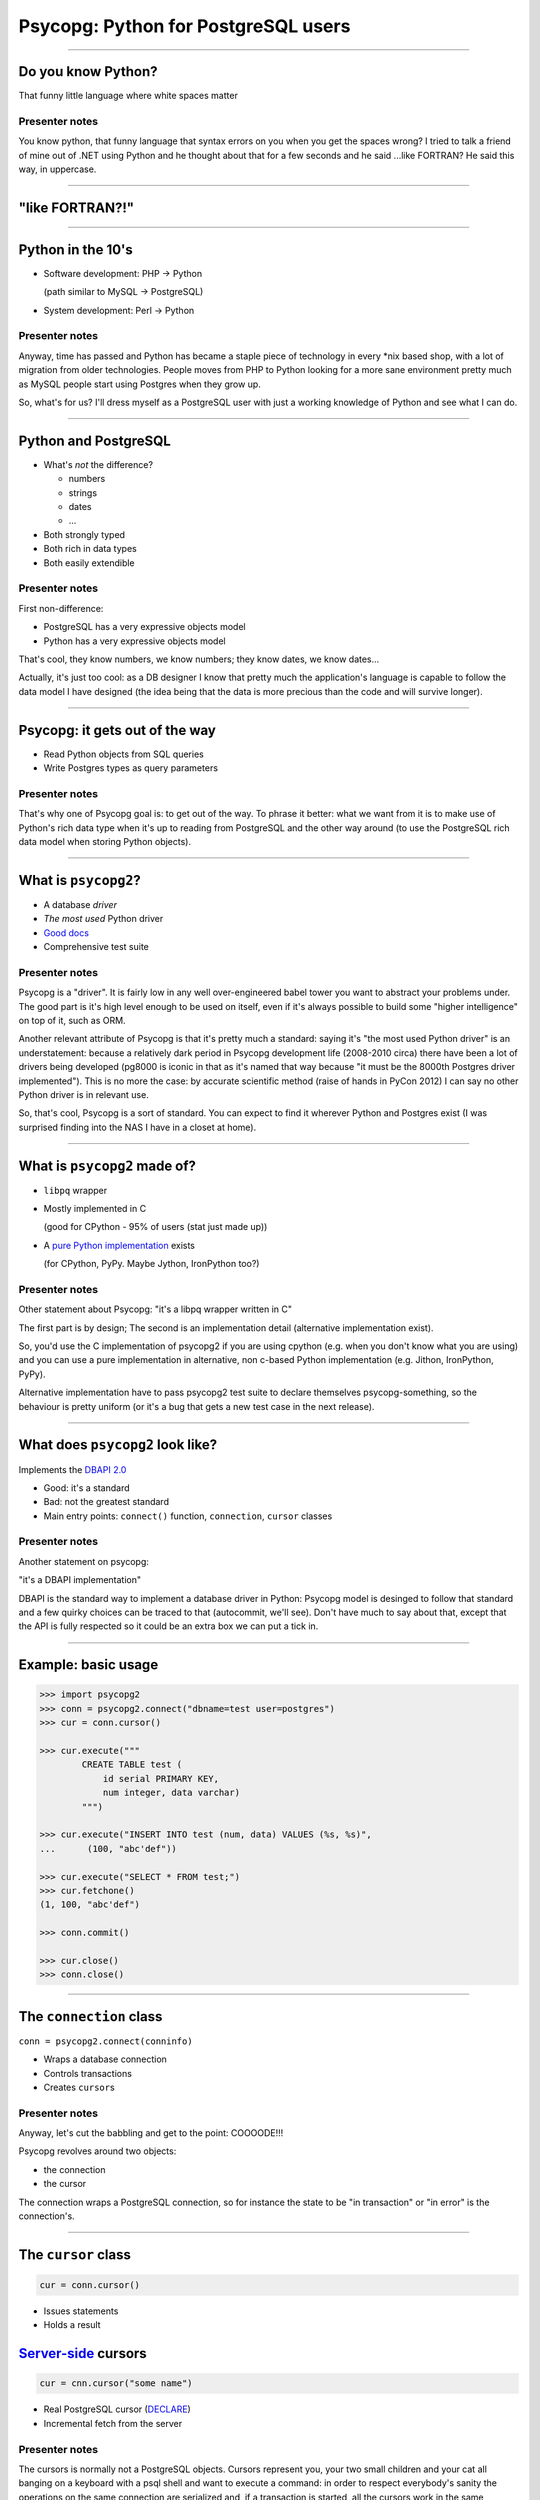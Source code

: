 ====================================
Psycopg: Python for PostgreSQL users
====================================

.. image:: img/psycopg.png

----


Do you know Python?
===================

That funny little language where white spaces matter

..
    Note to piro: you want
    :autocmd BufWritePost psycopg.rst :silent !make html

Presenter notes
---------------

You know python, that funny language that syntax errors on you when you get
the spaces wrong? I tried to talk a friend of mine out of .NET using Python
and he thought about that for a few seconds and he said ...like FORTRAN? He
said this way, in uppercase.

----


"like FORTRAN?!"
================

.. image:: img/fortran.jpg

----


Python in the 10's
==================

- Software development: PHP -> Python

  (path similar to MySQL -> PostgreSQL)

- System development: Perl -> Python

.. image:: img/1910_Waverley_Coupe.gif
    :width: 600px
    :align: right


Presenter notes
---------------

Anyway, time has passed and Python has became a staple piece of technology in
every \*nix based shop, with a lot of migration from older technologies. People
moves from PHP to Python looking for a more sane environment pretty much as
MySQL people start using Postgres when they grow up.

So, what's for us? I'll dress myself as a PostgreSQL user with just a working
knowledge of Python and see what I can do.

----


Python and PostgreSQL
=====================

- What's *not* the difference?

  - numbers
  - strings
  - dates
  - ...

- Both strongly typed

- Both rich in data types

- Both easily extendible


Presenter notes
---------------

First non-difference:

- PostgreSQL has a very expressive objects model
- Python has a very expressive objects model

That's cool, they know numbers, we know numbers; they know dates, we know
dates...

Actually, it's just too cool: as a DB designer I know that pretty much the
application's language is capable to follow the data model I have designed
(the idea being that the data is more precious than the code and will survive
longer).

----


Psycopg: it gets out of the way
===============================

- Read Python objects from SQL queries
- Write Postgres types as query parameters

Presenter notes
---------------

That's why one of Psycopg goal is: to get out of the way. To phrase it better:
what we want from it is to make use of Python's rich data type when it's up to
reading from PostgreSQL and the other way around (to use the PostgreSQL rich
data model when storing Python objects).

----


What is ``psycopg2``?
=====================

- A database *driver*
- *The most used* Python driver
- `Good docs`__
- Comprehensive test suite

.. __: http://initd.org/psycopg/docs/

Presenter notes
---------------

Psycopg is a "driver". It is fairly low in any well over-engineered babel
tower you want to abstract your problems under. The good part is it's high
level enough to be used on itself, even if it's always possible to build some
"higher intelligence" on top of it, such as ORM.

Another relevant attribute of Psycopg is that it's pretty much a standard:
saying it's "the most used Python driver" is an understatement: because a
relatively dark period in Psycopg development life (2008-2010 circa) there
have been a lot of drivers being developed (pg8000 is iconic in that as it's
named that way because "it must be the 8000th Postgres driver implemented").
This is no more the case: by accurate scientific method (raise of hands in
PyCon 2012) I can say no other Python driver is in relevant use.

So, that's cool, Psycopg is a sort of standard. You can expect to find it
wherever Python and Postgres exist (I was surprised finding into the NAS I
have in a closet at home).

----


What is ``psycopg2`` made of?
=============================

- ``libpq`` wrapper

- Mostly implemented in C

  (good for CPython - 95% of users (stat just made up))

- A `pure Python implementation`__ exists

  (for CPython, PyPy. Maybe Jython, IronPython too?)

.. __: https://pypi.python.org/pypi/psycopg2cffi

Presenter notes
---------------

Other statement about Psycopg: "it's a libpq wrapper written in C"

The first part is by design; The second is an implementation detail
(alternative implementation exist).

So, you'd use the C implementation of psycopg2 if you are using cpython (e.g.
when you don't know what you are using) and you can use a pure implementation
in alternative, non c-based Python implementation (e.g. Jithon, IronPython,
PyPy).

Alternative implementation have to pass psycopg2 test suite to declare
themselves psycopg-something, so the behaviour is pretty uniform (or it's a
bug that gets a new test case in the next release).

----


What does ``psycopg2`` look like?
=================================

Implements the `DBAPI 2.0`__

.. __: http://www.python.org/dev/peps/pep-0249/

- Good: it's a standard

- Bad: not the greatest standard

- Main entry points: ``connect()`` function, ``connection``, ``cursor``
  classes

Presenter notes
---------------

Another statement on psycopg:

"it's a DBAPI implementation"

DBAPI is the standard way to implement a database driver in Python: Psycopg
model is desinged to follow that standard and a few quirky choices can be
traced to that (autocommit, we'll see). Don't have much to say about that,
except that the API is fully respected so it could be an extra box we can put
a tick in.

----


Example: basic usage
====================

.. code-block:: python

    >>> import psycopg2
    >>> conn = psycopg2.connect("dbname=test user=postgres")
    >>> cur = conn.cursor()

    >>> cur.execute("""
            CREATE TABLE test (
                id serial PRIMARY KEY,
                num integer, data varchar)
            """)

    >>> cur.execute("INSERT INTO test (num, data) VALUES (%s, %s)",
    ...      (100, "abc'def"))

    >>> cur.execute("SELECT * FROM test;")
    >>> cur.fetchone()
    (1, 100, "abc'def")

    >>> conn.commit()

    >>> cur.close()
    >>> conn.close()


----


The ``connection`` class
========================

``conn = psycopg2.connect(conninfo)``

- Wraps a database connection

- Controls transactions

- Creates ``cursor``\ s

Presenter notes
---------------

Anyway, let's cut the babbling and get to the point: COOOODE!!!

Psycopg revolves around two objects:

- the connection
- the cursor

The connection wraps a PostgreSQL connection, so for instance the state to be
"in transaction" or "in error" is the connection's.

----


The ``cursor`` class
====================

.. code-block:: python

    cur = conn.cursor()

- Issues statements

- Holds a result

Server-side__ cursors
=====================

.. code-block:: python

    cur = cnn.cursor("some name")

- Real PostgreSQL cursor (DECLARE__)

- Incremental fetch from the server

.. __: http://initd.org/psycopg/docs/usage.html#server-side-cursors
.. __: http://www.postgresql.org/docs/current/static/sql-declare.html

Presenter notes
---------------

The cursors is normally not a PostgreSQL objects. Cursors represent you, your
two small children and your cat all banging on a keyboard with a psql shell
and want to execute a command: in order to respect everybody's sanity the
operations on the same connection are serialized and, if a transaction is
started, all the cursors work in the same transaction. Apart from that, what a
cursor does is to keep a result. So it's cheap and easy to create two cursor
and iterate on the first cursor's result to do operation with the second
cursor, all in the same transaction.

Normal cursors are purely client-side structures: the query result is
transferred entirely from the server to the client before it is returned to
Python. If this is undesirable it's possible to use "server-side cursors", the
ones created by the PostgreSQL CURSOR statement.

Same interface, slightly different life cycle (cannot be reused)

----


Fetching data
=============

.. code-block:: python

    cur.fetchone()      # returns one tuples
    cur.fetchmany(n)    # returns a list of n tuples
    cur.fetchall()      # returns a list with all the tuples
    for t in cur:
        pass            # iterable of tuples

Unpacking:

.. code-block:: python

    for title, date, body in cur:
        pass

`Named tuples <http://initd.org/psycopg/docs/extras.html#namedtuple-cursor>`__:

.. code-block:: python

    cur = conn.cursor(cursor_factory=NamedTupleCursor)
    # ...
    for r in cur:
        r.title, r.date, r.body

Presenter notes
---------------

What do we get back from the database?

Tuples!

::

    cur.fetchone()      -> one tuples
    cur.fetchmany(n)    -> n tuples
    cur.fetchall()      -> all the tuples
    for t in cur:
        ...             -> tuples in a sequence

Regular tuples are indexed with a numeric 0-based index. They can be unpacked
in the language to enable stuff like::

    for title, date, body in cur:
        ...

Cursor subclasses allow different style of access. Named tuples are useful::

    for r in cur:
        r.title, r.date, r.body ...

there are dict-returning cursors too, and it's easy to write new ones
(subclassing).

----


Example: multiple cursors
=========================

.. code-block:: python

    def work(cnn):
        cur = cnn.cursor()
        cur.execute(BIG_FAT_QUERY)
        for r in cur:
            if some_condition(r):
                do_something(cnn, r)

        cnn.commit()

    def do_something(cnn, r):
        cur = cnn.cursor()
        cur.execute(SOME_QUERY, args(r))

Presenter notes
---------------

Typical function pattern: get a connection as argument, do your job in a
separate cursor and don't commit it: the function can be composed with other
functions and a single super-function can be responsible of committing. Any
error in any function would roll-back all everything in the connection's
transaction.

----


Connections and transactions
============================

1. "the transaction belongs to the connection"

2. "every statement must begin a transaction" (per DBAPI)

3. trouble::

    <IDLE> in transaction

Presenter notes
---------------

One thing we said: "the transaction belongs to the connection", and we have
seen that several cursors can be created on a transaction. Compounded with the
DBAPI requirement that "every statement must begin a transaction" here we have
a tricky problem.

----


Connections and transactions
============================

- Psycopg antipattern: run a query and forget about it

  .. code-block:: python

    cnn = psycopg2.connect(DSN)
    cur = cnn.cursor()
    cur.execute("select now()")

- A transaction has now started and nobody cares to terminate it

Presenter notes
---------------

If the program doesn't terminate now, the "execute()" has started a
transaction and, if the connection cnn is not closed (or committed or rolled
back) the session stays on.

----


Pro Tip #1: Idle in transaction
===============================

- Diagnosis:

  .. code-block:: psql

      =# select * from pg_stat_activity where current_query ~ '<IDLE> in';

- Solution:

  .. code-block:: python

        with psycopg2.connect(DSN) as cnn:
            with cnn.cursor() as cur:
                do_someting(cur)

            with cnn.cursor() as another_cur:
                do_somethingelse(another_cur)

        with cnn:
            keep_on_using(cnn)

- Alternative:

  .. code-block:: python

    cnn.autocommit = True

Presenter notes
---------------

Pro tip #1: if you have just started a job in a Python-PostgreSQL shop, have a
"select * from pg_stat_activity where current_query ~ '<IDLE> in';" and go
around chasing the rogue scripts holding your tuples in the past.

- cursors are properly closed (doesn't really matter for client-side cursor,
  but it's a big deal with server-side ones)

- connections are not closed, but the transaction committed (if the with block
  ends without errors) or rolled back (if the with exits with an exception).

----


Data adaptation
===============

Talking to PG:

.. code-block:: python

    def get_articles_before(d):
        d = datetime.strptime(d, '%Y-%m-%d')
        cur.execute("""
            select title, date, body from article
            where date < %s order by date desc, id desc limit 10""",
            [d])

Psycopg takes care of converting a Python date to PostgreSQL syntax.

Presenter notes
---------------

Here the date is parsed with some Python-specific method and a Python date is
obtained. If the date is something that "can be adapted", then just passing to
the query will do everything right:

- correct conversion in a string format
- correct quoting.

----


Pro Tip #2: security is a mindset
=================================

You can write crappy code with Psycopg too, but it takes effort

- **Q.** how to write safe code with **BAD**?
- **A.** remember to wrap every parameter through some ``sanitize()`` function

- **Q.** how to write *unsafe* code with Psycopg?
- **A.** ignore all the features and do "by hand"

.. code-block:: python

    cur.execute("select * from blah where key = '" + key + "'") # BAD
    cur.execute("select * from blah where key = %s", [key]))    # GOOD

- *Little Bobby Tables* is fundamentally wrong


Presenter notes
---------------

What to do if your developer writes code in the second style? Don't shout at
him, don't break his heart: he has only one. Break him a bone: he's got 206.

Bottom line: psycopg makes hard to mess up with security. It's still possible
but it must be a voluntary act of self-harm: psycopg used in a straightforward
way offer a safe support to avoid SQL injections.

----


Data!
=====

Default data types mapping: no surprise here

.. table::
    :class: data-types

    +--------------------+-------------------------+
    | Python             | PostgreSQL              |
    +====================+=========================+
    | ``None``           | ``NULL``                |
    +--------------------+-------------------------+
    | ``bool``           | ``bool``                |
    +--------------------+-------------------------+
    | ``int``,           | ``smallint``,           |
    | ``long``           | ``integer``,            |
    |                    | ``bigint``              |
    +--------------------+-------------------------+
    | ``float``          | ``real``,               |
    |                    | ``double``              |
    +--------------------+-------------------------+
    | ``Decimal``        | ``numeric``             |
    +--------------------+-------------------------+
    | ``str``,           | ``varchar``,            |
    | ``unicode``        | ``text``                |
    +--------------------+-------------------------+
    | ``date``           | ``date``                |
    +--------------------+-------------------------+
    | ``time``           | ``time``                |
    +--------------------+-------------------------+
    | ``datetime``       | ``timestamp``,          |
    |                    | ``timestamptz``         |
    +--------------------+-------------------------+
    | ``timedelta``      | ``interval``            |
    +--------------------+-------------------------+

Presenter notes
---------------

Let's talk about data! That's what really matter

So, why is psycopg cool? Because it works as expected:

PG strings <-> Python strings (or unicode, better)
PG numbers <-> Python numbers (int, floats, Decimal)
PG date/time <-> Python date/time objects (the model is the same: date, time, datetime, interval [timedelta]). Timezones just work.

----


More Data!
==========

- ``list`` <-> ``ARRAY``

  .. code-block:: python

    >>> cur.execute("""select array_agg(d)::date[]
        from generate_series('2013-07-11'::date, '2013-07-12'::date,
            '1 day'::interval) s(d)""")
    # [datetime.date(2013, 7, 11), datetime.date(2013, 7, 12)]

- [named] ``tuple`` <-> composite

  .. code-block:: python

    >>> cur.execute("CREATE TYPE card AS (value int, suit text);")
    >>> psycopg2.extras.register_composite('card', cur)
    >>> cur.execute("select (8, 'hearts')::card_back")
    # card(value=8, suit='hearts')

- ``dict`` of ``str`` <-> ``hstore``

  .. code-block:: python

    >>> psycopg2.extras.register_hstore(cur)
    >>> cur.execute("select 'a => foo, b => NULL'::hstore;")
    # {'a': 'foo', 'b': None}

----


Even More Data!
===============

From Psycopg 2.5

- Psycopg's ``Range`` <-> ``range``

  .. code-block:: python

    >>> cur.execute("select '[0,10)'::int8range")
    # NumericRange(0, 10, '[)')
    >>> r.upper_inc, r.lower_inc
    (False, True)

- Anything™ <-> ``json``

  .. code-block:: python

    >>> cur.execute("insert into mytable (jsondata) values (%s)",
        [Json({'a': 100})])


----


Adaptation
==========

.. image:: img/py-to-pg.png

.. code-block:: python

    from xml.etree import cElementTree as ET
    from psycopg2.extensions import adapt, register_adapter

    class ElementAdapter:
        def __init__(self, elem):
            self.elem = elem
        def getquoted(self):
            return "%s::xml" % adapt(ET.tostring(self.elem))

    register_adapter(type(ET.Element('')), ElementAdapter)

    # usage
    elem = ET.fromstring("<doc>Hello, 'xml'!</doc>")
    cur.execute("INSERT INTO xmltest (xmldata) VALUES (%s);", [elem])

Presenter notes
---------------

Adaptation is by Python class: in order to customize it (converting a new or existing type to some piece of postgres syntax):

- create a wrapper for your object (taking an instance as input)
- give it a getquoted() method to return a valid SQL snippet
- map the wrapper to the class ('psycopg2.extensions.adapt(cls, adapter)')

----


Typecasting
===========

.. image:: img/pg-to-py.png

.. code-block:: python

    from psycopg2.extensions import new_type, register_type

    def cast_xml(value, cur):
        if value is None: return None
        return ET.fromstring(value)

    XML = new_type((142,), "XML", cast_xml)
    register_type(XML)

    # usage
    cur.execute("SELECT xmldata FROM xmltest;")
    elem = cur.fetchone()[0]
    print elem.text     # Hello, 'xml'!


Presenter notes
---------------

    The mapping is oid, string -> typecaster(string) -> Python type.

    - create a typecaster object with a function taking a string
    - bind the typecaster to one or more oid
    - profit

    example: xml


----

Async notification
==================

.. code-block:: python

    def dblisten():
        conn = psycopg2.connect(DSN)
        conn.autocommit = True

        cur = conn.cursor()
        cur.execute('listen data')
        cur.close()

        while 1:
            wait_read(conn.fileno())    # cooperative select()
            conn.poll()
            while conn.notifies:
                n = conn.notifies.pop()
                print "received notify:", n.pid, n.channel, n.payload

----

Async notification demo
=======================

Using gevent__, gevent-websocket__, psycogreen__

.. __: http://www.gevent.org/
.. __: http://www.gelens.org/code/gevent-websocket/
.. __: https://bitbucket.org/dvarrazzo/psycogreen/

.. class:: apology

    This demo requires the ``pushdemo.py`` script running.

.. raw:: html

    <script src="js/jquery.min.js"></script>
    <style type="text/css">
          .bar {width: 40px; height: 40px;}
    </style>
    <script>
        window.onload = function() {
            ws = new WebSocket("ws://localhost:7000/data");
            ws.onopen = function() {
                $('p.apology').hide()
            }
            ws.onmessage = function(msg) {
                bar = $('#' + msg.data);
                if (bar.length) {
                    bar.width(bar.width() + 40);
                } else {
                    $('#target').text("DB says: " + msg.data);
                }
            }
        }
    </script>
    <p id="red" class="bar" style="background-color: red;">&nbsp;</p>
    <p id="green" class="bar" style="background-color: green;">&nbsp;</p>
    <p id="blue" class="bar" style="background-color: blue;">&nbsp;</p>
    <p id="target"></p>

----


Async notification demo (offline)
=================================

.. image:: img/pushdemo.png


----


The future
==========

- Use ``libpq`` params

  - (yes, yes... but not backward compatible)

- Content (not quoted) adaptation

  - Improvements to ``COPY``, ``hstore``...

- Binary protocol

- Optional in Psycopg 2.(*n*\+1), default in ``psycopg3``

  - ``psycopg3`` would be a ``psycopg2`` wrapper with modern defauls

- Sponsorship required

  - Kickstarter project?


----

Thank you!
==========


----

Questions?
==========



